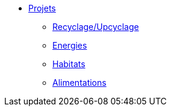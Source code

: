 * xref:projets_index.adoc[Projets]
** xref:projets_recyclage-upcyclage.adoc[Recyclage/Upcyclage]
** xref:projets_autonomie-energetique.adoc[Energies]
** xref:projets_habitats.adoc[Habitats]
** xref:projets_autonomie-alimentaire.adoc[Alimentations]
